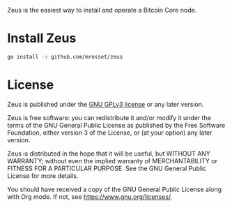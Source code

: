 Zeus is the easiest way to install and operate a Bitcoin Core node.

* Install Zeus
#+begin_src sh :results output
  go install -v github.com/mrosset/zeus
#+end_src

#+RESULTS:

* License

Zeus is published under the [[https://www.gnu.org/licenses/gpl-3.0.html][GNU GPLv3 license]] or any later
version.

Zeus is free software: you can redistribute it and/or modify it
under the terms of the GNU General Public License as published by the
Free Software Foundation, either version 3 of the License, or (at your
option) any later version.

Zeus is distributed in the hope that it will be useful, but
WITHOUT ANY WARRANTY; without even the implied warranty of
MERCHANTABILITY or FITNESS FOR A PARTICULAR PURPOSE.  See the GNU
General Public License for more details.

You should have received a copy of the GNU General Public License
along with Org mode.  If not, see https://www.gnu.org/licenses/.

